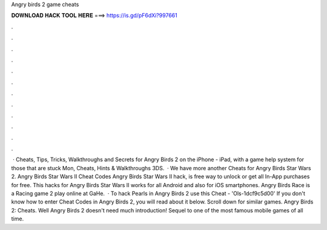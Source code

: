 Angry birds 2 game cheats

𝐃𝐎𝐖𝐍𝐋𝐎𝐀𝐃 𝐇𝐀𝐂𝐊 𝐓𝐎𝐎𝐋 𝐇𝐄𝐑𝐄 ===> https://is.gd/pF6dXi?997661

.

.

.

.

.

.

.

.

.

.

.

.

 · Cheats, Tips, Tricks, Walkthroughs and Secrets for Angry Birds 2 on the iPhone - iPad, with a game help system for those that are stuck Mon, Cheats, Hints & Walkthroughs 3DS.  · We have more another Cheats for Angry Birds Star Wars 2. Angry Birds Star Wars II Cheat Codes Angry Birds Star Wars II hack, is free way to unlock or get all In-App purchases for free. This hacks for Angry Birds Star Wars II works for all Android and also for iOS smartphones. Angry Birds Race is a Racing game 2 play online at GaHe.  · To hack Pearls in Angry Birds 2 use this Cheat - 'Ols-1dcf9c5d00' If you don't know how to enter Cheat Codes in Angry Birds 2, you will read about it below. Scroll down for similar games. Angry Birds 2: Cheats. Well Angry Birds 2 doesn't need much introduction! Sequel to one of the most famous mobile games of all time.